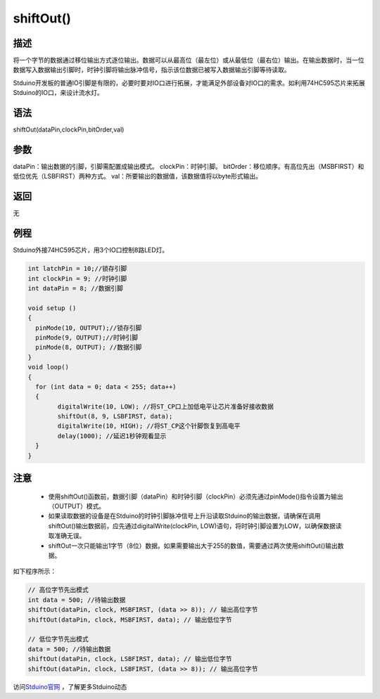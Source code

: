 +++++++++++++
shiftOut()
+++++++++++++

描述
=====
将一个字节的数据通过移位输出方式逐位输出。\
数据可以从最高位（最左位）或从最低位（最右位）输出。\
在输出数据时，当一位数据写入数据输出引脚时，时钟引脚将输出脉冲信号，指示该位数据已被写入数据输出引脚等待读取。

Stduino开发板的普通IO引脚是有限的，必要时要对IO口进行拓展，才能满足外部设备对IO口的需求。\
如利用74HC595芯片来拓展Stduino的IO口，来设计流水灯。

语法
=====
shiftOut(dataPin,clockPin,bitOrder,val)

参数
====
dataPin：输出数据的引脚，引脚需配置成输出模式。
clockPin：时钟引脚。
bitOrder：移位顺序。有高位先出（MSBFIRST）和低位优先（LSBFIRST）两种方式。
val：所要输出的数据值，该数据值将以byte形式输出。









返回
====
无

例程
=====
Stduino外接74HC595芯片，用3个IO口控制8路LED灯。

.. code:: c

	int latchPin = 10;//锁存引脚
	int clockPin = 9; //时钟引脚
	int dataPin = 8; //数据引脚

	void setup ()
	{
	  pinMode(10, OUTPUT);//锁存引脚
	  pinMode(9, OUTPUT);//时钟引脚
	  pinMode(8, OUTPUT); //数据引脚
	}
	void loop()
	{
	  for (int data = 0; data < 255; data++)
	  {
		digitalWrite(10, LOW); //将ST_CP口上加低电平让芯片准备好接收数据
		shiftOut(8, 9, LSBFIRST, data);
		digitalWrite(10, HIGH); //将ST_CP这个针脚恢复到高电平
		delay(1000); //延迟1秒钟观看显示
	  }
	}





注意
====
 - 使用shiftOut()函数前，数据引脚（dataPin）和时钟引脚（clockPin）必须先通过pinMode()指令设置为输出（OUTPUT）模式。

 - 如果读取数据的设备是在Stduino的时钟引脚脉冲信号上升沿读取Stduino的输出数据，请确保在调用shiftOut()输出数据前，应先通过digitalWrite(clockPin, LOW)语句，将时钟引脚设置为LOW，以确保数据读取准确无误。

 - shiftOut一次只能输出1字节（8位）数据。如果需要输出大于255的数值，需要通过两次使用shiftOut()输出数据。\
如下程序所示：

.. code:: c

	// 高位字节先出模式
	int data = 500; //待输出数据
	shiftOut(dataPin, clock, MSBFIRST, (data >> 8)); // 输出高位字节
	shiftOut(dataPin, clock, MSBFIRST, data); // 输出低位字节

	// 低位字节先出模式
	data = 500; //待输出数据
	shiftOut(dataPin, clock, LSBFIRST, data); // 输出低位字节
	shiftOut(dataPin, clock, LSBFIRST, (data >> 8)); // 输出高位字节

访问\ `Stduino官网 <http://stduino.com/forum.php>`_ ，了解更多Stduino动态